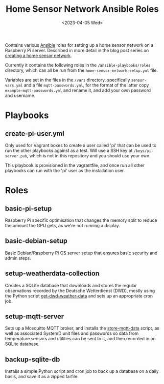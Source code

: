 #+TITLE: Home Sensor Network Ansible Roles
#+DATE: <2023-04-05 Wed>

Contains various [[https://www.ansible.com/][Ansible]] roles for setting up a home sensor network on a Raspberry Pi server. Described in more detail in the blog post series on [[http://www.henryleach.com/2023/03/home-sensor-network-part-1-the-plan/][creating a home sensor network]].

Currently it contains the following roles in the ~/ansible-playbooks/roles~ directory, which can all be run from the ~home-sensor-network-setup.yml~ file.

Variables are set in the files in the ~/vars~ directory, specifically ~sensor-vars.yml~ and a file ~mqtt-passwords.yml~, for the format of the latter copy ~example-mqtt-passwords.yml~ and rename it, and add your own password and username.

* Playbooks

** create-pi-user.yml

Only used for Vagrant boxes to create a user called 'pi' that can be used to run the other playbooks against as a test. Will use a SSH key at ~/keys/pi-server.pub~, which is not in this repository and you should use your own.

This playbook is provisioned in the vagrantfile, and once run all other playbooks can run with the 'pi' user as the installation user.

* Roles

** basic-pi-setup

Raspberry Pi specific optimisation that changes the memory split to reduce the amount the GPU gets, as we're not running a display.

** basic-debian-setup

Basic Debian/Raspberry Pi OS server setup that ensures basic security and admin steps.

** setup-weatherdata-collection

Creates a SQLite database that downloads and stores the regular observations recorded by the Deutsche Wetterdienst (DWD), mostly using the Python script [[https://github.com/henryleach/get-dwd-weather-data][get-dwd-weather-data]] and sets up an appropriate cron job.

** setup-mqtt-server

Sets up a Mosquitto MQTT broker, and installs the [[https://github.com/henryleach/store-mqtt-data][store-mqtt-data]] script, as well as associated SystemD unit files and passwords so data from temperature sensors and utilities can be sent to it, and then recorded in an SQLite database.

** backup-sqlite-db

Installs a simple Python script and cron job to back up a database on a daily basis, and save it as a zipped tarfile.
